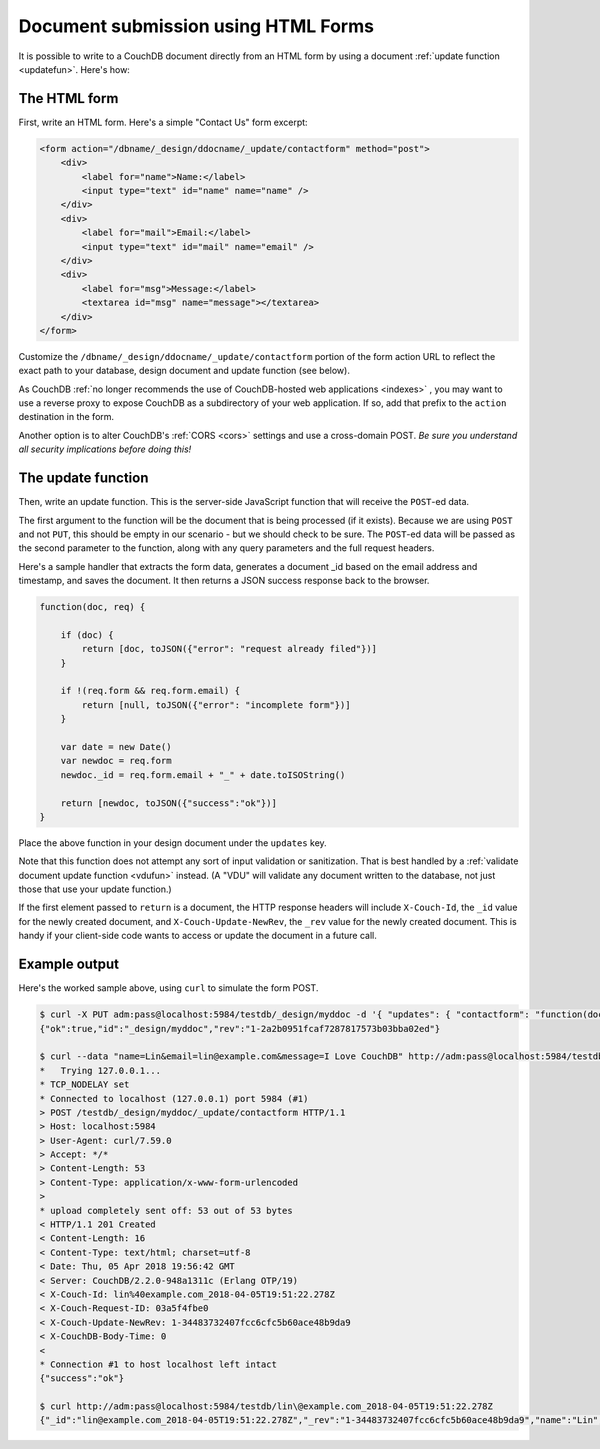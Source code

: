 .. Licensed under the Apache License, Version 2.0 (the "License"); you may not
.. use this file except in compliance with the License. You may obtain a copy of
.. the License at
..
..   http://www.apache.org/licenses/LICENSE-2.0
..
.. Unless required by applicable law or agreed to in writing, software
.. distributed under the License is distributed on an "AS IS" BASIS, WITHOUT
.. WARRANTIES OR CONDITIONS OF ANY KIND, either express or implied. See the
.. License for the specific language governing permissions and limitations under
.. the License.

.. _best-practices/forms:

====================================
Document submission using HTML Forms
====================================

It is possible to write to a CouchDB document directly from an HTML form by
using a document :ref:`update function <updatefun>`. Here's how:

The HTML form
=============

First, write an HTML form. Here's a simple "Contact Us" form excerpt:

.. code-block:: html

    <form action="/dbname/_design/ddocname/_update/contactform" method="post">
        <div>
            <label for="name">Name:</label>
            <input type="text" id="name" name="name" />
        </div>
        <div>
            <label for="mail">Email:</label>
            <input type="text" id="mail" name="email" />
        </div>
        <div>
            <label for="msg">Message:</label>
            <textarea id="msg" name="message"></textarea>
        </div>
    </form>

Customize the ``/dbname/_design/ddocname/_update/contactform`` portion of the
form action URL to reflect the exact path to your database, design document
and update function (see below).

As CouchDB
:ref:`no longer recommends the use of CouchDB-hosted web applications <indexes>`
, you may want to use a reverse proxy to expose CouchDB as a subdirectory of
your web application.  If so, add that prefix to the ``action`` destination in
the form.

Another option is to alter CouchDB's :ref:`CORS <cors>` settings and use a
cross-domain POST. *Be sure you understand all security implications before
doing this!*

The update function
===================

Then, write an update function. This is the server-side JavaScript function
that will receive the ``POST``-ed data.

The first argument to the function will be the document that is being processed
(if it exists). Because we are using ``POST`` and not ``PUT``, this should be
empty in our scenario - but we should check to be sure. The ``POST``-ed data
will be passed as the second parameter to the function, along with any query
parameters and the full request headers.

Here's a sample handler that extracts the form data, generates a document _id
based on the email address and timestamp, and saves the document. It then
returns a JSON success response back to the browser.

.. code-block:: javascript

    function(doc, req) {

        if (doc) {
            return [doc, toJSON({"error": "request already filed"})]
        }

        if !(req.form && req.form.email) {
            return [null, toJSON({"error": "incomplete form"})]
        }

        var date = new Date()
        var newdoc = req.form
        newdoc._id = req.form.email + "_" + date.toISOString()

        return [newdoc, toJSON({"success":"ok"})]
    }

Place the above function in your design document under the ``updates`` key.

Note that this function does not attempt any sort of input validation or
sanitization. That is best handled by a
:ref:`validate document update function <vdufun>` instead.  (A "VDU" will
validate any document written to the database, not just those that use your
update function.)

If the first element passed to ``return`` is a document, the HTTP response
headers will include ``X-Couch-Id``, the ``_id`` value for the newly created
document, and ``X-Couch-Update-NewRev``, the ``_rev`` value for the newly
created document. This is handy if your client-side code wants to access or
update the document in a future call.

Example output
==============

Here's the worked sample above, using ``curl`` to simulate the form POST.

.. code-block:: bash

    $ curl -X PUT adm:pass@localhost:5984/testdb/_design/myddoc -d '{ "updates": { "contactform": "function(doc, req) { ... }" } }'
    {"ok":true,"id":"_design/myddoc","rev":"1-2a2b0951fcaf7287817573b03bba02ed"}

    $ curl --data "name=Lin&email=lin@example.com&message=I Love CouchDB" http://adm:pass@localhost:5984/testdb/_design/myddoc/_update/contactform
    *   Trying 127.0.0.1...
    * TCP_NODELAY set
    * Connected to localhost (127.0.0.1) port 5984 (#1)
    > POST /testdb/_design/myddoc/_update/contactform HTTP/1.1
    > Host: localhost:5984
    > User-Agent: curl/7.59.0
    > Accept: */*
    > Content-Length: 53
    > Content-Type: application/x-www-form-urlencoded
    >
    * upload completely sent off: 53 out of 53 bytes
    < HTTP/1.1 201 Created
    < Content-Length: 16
    < Content-Type: text/html; charset=utf-8
    < Date: Thu, 05 Apr 2018 19:56:42 GMT
    < Server: CouchDB/2.2.0-948a1311c (Erlang OTP/19)
    < X-Couch-Id: lin%40example.com_2018-04-05T19:51:22.278Z
    < X-Couch-Request-ID: 03a5f4fbe0
    < X-Couch-Update-NewRev: 1-34483732407fcc6cfc5b60ace48b9da9
    < X-CouchDB-Body-Time: 0
    <
    * Connection #1 to host localhost left intact
    {"success":"ok"}

    $ curl http://adm:pass@localhost:5984/testdb/lin\@example.com_2018-04-05T19:51:22.278Z
    {"_id":"lin@example.com_2018-04-05T19:51:22.278Z","_rev":"1-34483732407fcc6cfc5b60ace48b9da9","name":"Lin","email":"lin@example.com","message":"I Love CouchDB"}
